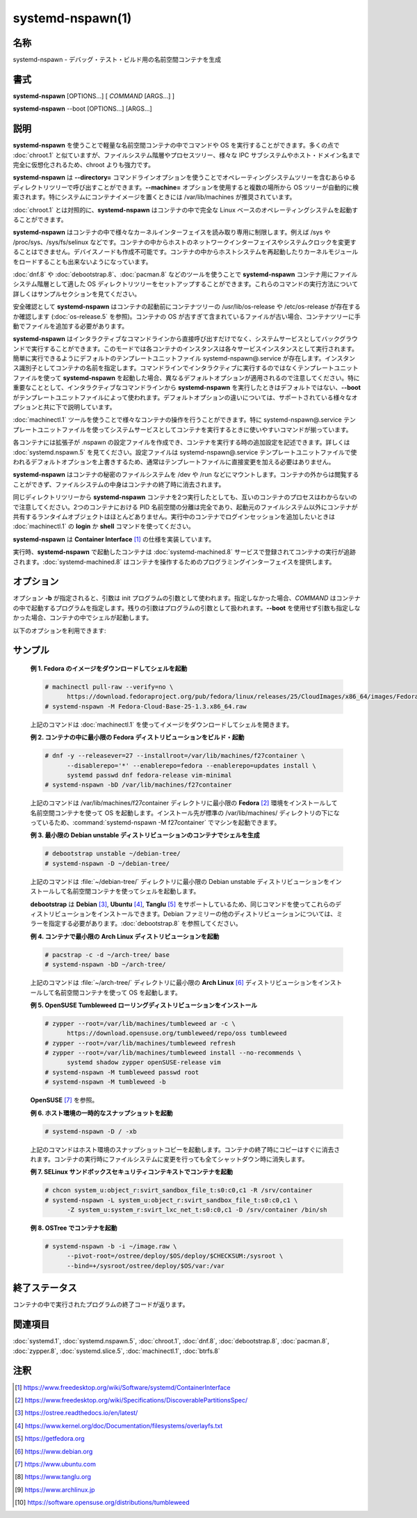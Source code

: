 systemd-nspawn(1)
==================

名称
--------

systemd-nspawn - デバッグ・テスト・ビルド用の名前空間コンテナを生成

書式
--------

**systemd-nspawn** [OPTIONS...] [ *COMMAND* [ARGS...] ]

**systemd-nspawn** --boot [OPTIONS...] [ARGS...]

説明
-----------

**systemd-nspawn** を使うことで軽量な名前空間コンテナの中でコマンドや OS を実行することができます。多くの点で :doc:`chroot.1` と似ていますが、ファイルシステム階層やプロセスツリー、様々な IPC サブシステムやホスト・ドメイン名まで完全に仮想化されるため、chroot よりも強力です。

**systemd-nspawn** は **--directory=** コマンドラインオプションを使うことでオペレーティングシステムツリーを含むあらゆるディレクトリツリーで呼び出すことができます。**--machine=** オプションを使用すると複数の場所から OS ツリーが自動的に検索されます。特にシステムにコンテナイメージを置くときには /var/lib/machines が推奨されています。

:doc:`chroot.1` とは対照的に、**systemd-nspawn** はコンテナの中で完全な Linux ベースのオペレーティングシステムを起動することができます。

**systemd-nspawn** はコンテナの中で様々なカーネルインターフェイスを読み取り専用に制限します。例えば /sys や /proc/sys、/sys/fs/selinux などです。コンテナの中からホストのネットワークインターフェイスやシステムクロックを変更することはできません。デバイスノードも作成不可能です。コンテナの中からホストシステムを再起動したりカーネルモジュールをロードすることも出来ないようになっています。

:doc:`dnf.8` や :doc:`debootstrap.8`、:doc:`pacman.8` などのツールを使うことで **systemd-nspawn** コンテナ用にファイルシステム階層として適した OS ディレクトリツリーをセットアップすることができます。これらのコマンドの実行方法について詳しくはサンプルセクションを見てください。

安全確認として **systemd-nspawn** はコンテナの起動前にコンテナツリーの /usr/lib/os-release や /etc/os-release が存在するか確認します (:doc:`os-release.5` を参照)。コンテナの OS が古すぎて含まれているファイルが古い場合、コンテナツリーに手動でファイルを追加する必要があります。

**systemd-nspawn** はインタラクティブなコマンドラインから直接呼び出すだけでなく、システムサービスとしてバックグラウンドで実行することができます。このモードでは各コンテナのインスタンスは各々サービスインスタンスとして実行されます。簡単に実行できるようにデフォルトのテンプレートユニットファイル systemd-nspawn@.service が存在します。インスタンス識別子としてコンテナの名前を指定します。コマンドラインでインタラクティブに実行するのではなくテンプレートユニットファイルを使って **systemd-nspawn** を起動した場合、異なるデフォルトオプションが適用されるので注意してください。特に重要なこととして、インタラクティブなコマンドラインから **systemd-nspawn** を実行したときはデフォルトではない、**--boot** がテンプレートユニットファイルによって使われます。デフォルトオプションの違いについては、サポートされている様々なオプションと共に下で説明しています。

:doc:`machinectl.1` ツールを使うことで様々なコンテナの操作を行うことができます。特に systemd-nspawn@.service テンプレートユニットファイルを使ってシステムサービスとしてコンテナを実行するときに使いやすいコマンドが揃っています。

各コンテナには拡張子が .nspawn の設定ファイルを作成でき、コンテナを実行する時の追加設定を記述できます。詳しくは :doc:`systemd.nspawn.5` を見てください。設定ファイルは systemd-nspawn@.service テンプレートユニットファイルで使われるデフォルトオプションを上書きするため、通常はテンプレートファイルに直接変更を加える必要はありません。

**systemd-nspawn** はコンテナの秘密のファイルシステムを /dev や /run などにマウントします。コンテナの外からは閲覧することができず、ファイルシステムの中身はコンテナの終了時に消去されます。

同じディレクトリツリーから **systemd-nspawn** コンテナを2つ実行したとしても、互いのコンテナのプロセスはわからないので注意してください。2つのコンテナにおける PID 名前空間の分離は完全であり、起動元のファイルシステム以外にコンテナが共有するランタイムオブジェクトはほとんどありません。実行中のコンテナでログインセッションを追加したいときは :doc:`machinectl.1` の **login** か **shell** コマンドを使ってください。

**systemd-nspawn** は **Container Interface** [#]_ の仕様を実装しています。

実行時、**systemd-nspawn** で起動したコンテナは :doc:`systemd-machined.8` サービスで登録されてコンテナの実行が追跡されます。:doc:`systemd-machined.8` はコンテナを操作するためのプログラミングインターフェイスを提供します。

オプション
----------

オプション **-b** が指定されると、引数は init プログラムの引数として使われます。指定しなかった場合、*COMMAND* はコンテナの中で起動するプログラムを指定します。残りの引数はプログラムの引数として扱われます。**--boot** を使用せず引数も指定しなかった場合、コンテナの中でシェルが起動します。

以下のオプションを利用できます:

.. option:: -D, --directory=

   コンテナのルートファイルシステムとして使用するディレクトリ。

   **--directory=** も **--image=** も指定しなかった場合、**--machine=** で指定されたマシン名と同じ名前のディレクトリを検索してディレクトリが決定されます。正確な検索パスについては :doc:`machinectl.1` の "Files and Directories" セクションを参照してください。

.. option:: --template=

   コンテナのルートディレクトリのテンプレートとして使用するディレクトリあるいは "btrfs" サブボリューム。このオプションを指定していてコンテナのルートディレクトリ (**--directory=** で指定) が存在しない場合、"btrfs" スナップショット (サポートされている場合) あるいはプレーンディレクトリ (サポートされていない場合) としてディレクトリが作成されてテンプレートツリーからファイルが生成されます。理想的には、指定されたテンプレートパスが "btrfs" サブボリュームのルートだった場合、シンプルな copy-on-write スナップショットが取得され、一瞬でルートディレクトリが作成されます。指定されたテンプレートパスが "btrfs" サブボリュームのルートではなかった場合 (あるいは "btrfs" ファイルシステムでもない場合)、ツリーがコピーされるため (ファイルシステムが copy-on-write をサポートしている場合、copy-on-write が使われる可能性があります)、ディレクトリを作成するのにかかる時間が大幅に増える可能性があります。**--image=** や **--ephemeral** と一緒に指定することはできません。

   このスイッチではホスト名やマシン ID などのインスタンスを識別する設定は変わらないので注意してください。

.. option:: -x, --ephemeral

   指定した場合、ファイルシステムの一時的なスナップショットを使ってコンテナが実行され、コンテナの終了時に即座に消去されます。**--template=** と一緒に指定することはできません。

   このスイッチではホスト名やマシン ID などのインスタンスを識別する設定は変わらないので注意してください。

.. option:: -i, --image=

   コンテナのルートディレクトリをマウントするディスクイメージ。通常のファイルまたはブロックデバイスノードを指定します。ファイルまたはデバイスには以下のいずれかが含まれている必要があります:

   * MBR パーティションテーブルと、タイプ 0x83 で bootable とマークされたシングルパーティション。
   * GUID パーティションテーブル (GPT) と、タイプ 0fc63daf-8483-4772-8e79-3d69d8477de4 のシングルパーティション。
   * GUID パーティションテーブル (GPT) と、コンテナのルートディレクトリとしてマウントされるようマークしたルートパーティション。任意で、GPT イメージにはホーム・サーバーデータパーティションを含めることができ、コンテナの適切な場所にマウントされます。全てのパーティションは **Discoverable Partitions Specification** [#]_ で定義されているパーティションタイプで識別します。
   * パーティションテーブルなし、イメージ全体にまたがるシングルファイルシステム。

   GPT イメージの場合、EFI システムパーティション (ESP) が発見されると、自動的に /efi (またはフォールバックの /boot) にマウントされます (同名のディレクトリが存在していて空の場合)。

   LUKS で暗号化されたパーティションは自動的に復号化されます。また、GPT イメージでは **--root-hash=** オプションによってハッシュパーティションのルートハッシュが指定されている場合、dm-verity データ整合性ハッシュパーティションが設定されます。

   他のパーティション、不明なパーティションやスワップパーティションなどはマウントされません。**--directory=** や **--template=** と一緒に指定することはできません。

.. option:: --root-hash=

   16進数でデータ整合性 (dm-verity) ルートハッシュを指定します。使用するイメージに適切な整合性データが含まれている場合 (上を参照)、このオプションによって dm-verity によるデータ整合性チェックが有効になります。指定するハッシュは整合性データのルートハッシュと一致している必要があります。通常は256ビット以上です (SHA256 の場合、16進数では64文字になります)。このオプションが指定されなかった場合、イメージファイルに "user.verity.roothash" 拡張ファイル属性が設定されていたときは (:doc:`xattr.7` を参照)、16進数の文字列としてルートハッシュが読み込まれます。拡張ファイル属性がないときは (あるいはファイルシステムによってサポートされていない場合)、イメージファイルと同じディレクトリに .roothash 拡張子のファイルが存在していてファイル名が同じ場合、同じく16進数の文字列として自動的に読み込まれて使用されます。

.. option:: -a, --as-pid2

   PID 1 (init) ではなく ID (PID) 2 プロセスとしてシェルまたは指定したプログラムを起動します。デフォルトでは、このオプションや **--boot** が使われなかった場合、選択したプログラムは PID 1 のプロセスとして実行されます。UNIX では PID 1 は特殊な意味を持ちます。例えば、PID 1 プロセスは親となった全てのプロセスを回収して、**sysvinit** 互換のシグナル処理を実装する必要があります (例えば SIGINT では再起動、SIGTERM では再実行、SIGHUP では設定のリロードなどを行います)。**--as-pid2** を使用すると最小限のスタブ init プロセスが PID 1 で起動して、選択したプログラムは PID 2 で実行されます (特殊な機能を実装する必要がなくなります)。スタブ init プロセスは必要に応じてプロセスを回収してシグナルに反応します。コンテナの中で任意のコマンドを実行するときはこのモードを使用することを推奨します。使用しないときはコマンドを PID 1 として正しく実行できるように改造しなければなりません。つまり、コマンドが init やシェル実装でないかぎり、ほとんど全てのコマンドでこのスイッチを使用するべきです。init やシェルは大抵 PID 1 として実行できるようになっています。このオプションは **--boot** と組み合わせることができません。

.. option:: -b, --boot

   シェルやユーザー指定のプログラムの代わりに、自動的に init プログラムを検索して PID 1 として実行します。このオプションを使用した場合、コマンドラインの引数は init プログラムの引数として使われます。このオプションは **--as-pid2** と組み合わせることができません。

   以下の表は様々な実行モードと **--as-pid2** (上を参照) の関係を説明しています:

   **表 1. 実行モード**

   ================================================= ========================================================================================
   スイッチ                                          説明
   ================================================= ========================================================================================
   **--as-pid2** と **--boot** のどちらも指定しない  指定したパラメータはコマンドラインとして解釈され、コンテナの中で PID 1 として実行される。
   **--as-pid2** を指定する                          指定したパラメータはコマンドラインとして解釈され、コンテナの中で PID 2 として実行される。
                                                     スタブ init プロセスが PID 1 として実行される。
   **--boot** を指定する                             init プログラムが自動的に検索されて、コンテナの中で PID 1 として実行される。
                                                     指定したパラメータはプロセスの実行パラメータとして使用される。
   ================================================= ========================================================================================

   .. note::

      systemd-nspawn@.service テンプレートユニットファイルを使用するときは **--boot** がデフォルトの実行モードです。

.. option:: --chdir=

   コンテナの中でプロセスを実行する前に指定した作業ディレクトリに移動します。コンテナのファイルシステム名前空間の絶対パスで指定します。

.. option:: --pivot-root=

   指定したディレクトリをコンテナの中の / にして、コンテナの古いルートはアンマウントするか、他の指定したディレクトリの中心になります。パスをひとつだけ指定した場合、指定したパスが / になって古いルートはアンマウントされます。もしくは新しいルートパスをコロンで区切って古いルートのマウント先を指定した場合、新しいルートパスが / になり、古い / は別のディレクトリになります。パスはどちらも絶対パスで、コンテナのファイルシステム名前空間で解決されます。

   このオプションはブートするディレクトリが複数存在するコンテナのためにあります。例えば、複数の **OSTree** [#]_ をデプロイする場合など。通常時にルートとしてマウントするディレクトリを選択してコンテナの PID 1 を起動する、ブートローダーと初期 RAM ディスクの挙動をエミュレートしています。

.. option:: -u, --user=

   コンテナに移行後、コンテナのユーザーデータベースで定義されている指定ユーザーに変わります。他の systemd-nspawn の機能と同じように、これはセキュリティ機能ではなく偶発的に破壊的な操作を行ってしまわないための防護として用意されています。

.. option:: -M, --machine=

   コンテナのマシンの名前を設定します。この名前は実行時に (:doc:`machinectl.1` などのツールで) コンテナを識別するのに使うことができます。また、コンテナのホスト名を初期化するのにも使われます (ただしコンテナによって上書きされる可能性はあります)。指定しなかった場合、コンテナのルートディレクトリのパスの最後の部分が使われます。**--ephemeral** モードが選択されているときはランダムな識別子が後ろに付きます。選択されたルートディレクトリがホストのルートディレクトリの場合はホストのホスト名がデフォルトで使用されます。

.. option:: --uuid=

   指定された UUID をコンテナに設定します。init システムは UUID で /etc/machine-id を初期化します (ファイルがまだ設定されていない場合)。このオプションが効果を発揮するのはコンテナの /etc/machine-id が作成されていない場合だけなので注意してください。

.. option:: -S, --slice=

   デフォルトの machine.slice の代わりに、指定された slice でコンテナを作成します。マシンが独自の scope ユニットで実行される場合 (**--keep-unit** が使われていない場合) にのみ適用されます。

.. option:: --property=

   マシンに登録する scope ユニットのユニットプロパティを設定します。マシンが独自の scope ユニットで実行される場合 (**--keep-unit** が使われていない場合) にのみ適用されます。:command:`systemctl set-property` と同じ形式でユニットプロパティを指定します。コンテナのメモリ制限などを設定するのに有用。

.. option:: --private-users=

   ユーザー名前空間を制御します。有効にした場合、コンテナはプライベートな UNIX ユーザーとグループ id (UID と GID) で動作するようになります。また、コンテナで使用されるプライベート UID/GID (コンテナのルートユーザー 0 以上) がホストで他の用途に使われていない UID/GID (ホストの UID/GID 65536 以上の範囲) にマッピングされます。パラメータは以下のように指定します:

      1. コロンで区切った数字をひとつまたはふたつ指定した場合、ユーザー名前空間がオンになります。最初のパラメータはコンテナに割り当てられる最初のホストの UID/GID を指定し、二番目のパラメータはコンテナに割り当てられる UID/GID の数を指定します。二番目のパラメータを省略した場合、65536個の UID/GID が割り当てられます。

      2. パラメータを省略した場合、あるいは true を指定した場合、ユーザー名前空間がオンになります。使用する UID/GID の範囲はコンテナのディレクトリツリーのルートディレクトリのファイル所有者から自動的に決定されます。このオプションを使用するときは、ディレクトリツリーをあらかじめ用意してください。そしてディレクトリツリーのファイルとディレクトリが全て使用したい範囲の UID/GID によって所有されていることを確認してください。また、使用するファイルの ACL が適切な範囲の UID/GID を排他的に参照していることを確認してください。このモードを使用する場合、コンテナに割り当てられる UID/GID の数は65536個になり、ルートディレクトリの UID/GID は 65536 の倍数である必要があります。

      3. パラメータが false の場合、ユーザー名前空間はオフになります。デフォルトの設定です。

      4. 特殊な値 "pick" はユーザー名前空間をオンにします。この場合 UID/GID の範囲は自動的に選択されます。最初に、コンテナのディレクトリツリーのファイル所有者が読み込まれます。そしてシステムで他の用途に使われていないかどうか確認されます (特に、他のコンテナが使用していないこと)。チェックして問題なければ、"yes" が指定されたときと同じようにこの方法で UID/GID の範囲が決まります。チェックで問題があった場合 (ルートディレクトリのファイル所有者で示される UID/GID の範囲が他の場所で使われている場合)、ホストの UID/GID の 524288 から 1878982656 までの中からランダムで未使用の新しい65536個の UID/GID の範囲が選ばれます (最初の数字はかならず 65536 の倍数になります)。この設定を使うと **--private-users-chown** も有効になり (下を参照)、コンテナのディレクトリツリーのファイルとディレクトリが選択された範囲の適当なユーザーによって所有されるようになります。このオプションを使うことでユーザー名前空間の挙動が完全に自動化されます。まだ使用したことがないコンテナイメージを初めて呼び出したとき、新しい UID/GID が選択され、(高価な) ファイル所有権変更操作が行われます。ただし、2回目以降のコンテナ実行は安価になります (選択された UID/GID の範囲を別の用途で割り当てないかぎり)。

   コンテナの利用可能な UID/GID の範囲が16ビットを上回るように、コンテナには最低でも65536個の UID/GID を割り当てることが推奨されています。セキュリティを高めるために、重複する UID/GID を複数のコンテナに割り当てないでください。ホストの32ビットの UID/GID のうち上位16ビットをコンテナの識別子として使用し、下位の16ビットで使用するコンテナの UID/GID をエンコードすると良いでしょう。**--private-users=pick** オプションを使用するとこの挙動が適用されます。

   ユーザー名前空間を使うとき、各コンテナに割り当てられる GID の範囲は常に UID の範囲と同じになります。

   大抵の場合、**--private-users=pick** オプションを使用することを推奨します。コンテナのセキュリティを大いに強化することができ、大体の場合は全て自動的に操作してくれるためです。

   選択された UID/GID の範囲は :file:`/etc/passwd` や :file:`/etc/group` には書き込まれないので注意してください。事実、範囲の割当はどこにも永続的には保存されません。例外はコンテナのファイルとディレクトリのファイル所有権だけです。

   ユーザー名前空間を使用する場合、ディスクのファイル所有権が名前空間に反映され、コンテナのファイルやディレクトリは全てコンテナの実効的なユーザーとグループ ID によって所有されます。コンテナイメージからファイルをコピーするときは UID/GID のずれにあわせて数字の UID/GID を補正する必要があるので注意してください。

.. option:: --private-users-chown

   指定した場合、コンテナのディレクトリツリーの全てのファイルとディレクトリがコンテナ用に選択された適切な UID/GID によって所有されるようになります (上を参照)。コンテナのディレクトリツリー全体で再帰的に操作が繰り返されるため、リソース消費が大きくなる可能性があります。ファイルの所有権だけでなく、ファイルの ACL も同じく設定されます。

   **--private-users=pick** を使用したときは自動的にこのオプションも有効になります。ユーザー名前空間を使わないときはこのオプションは効果がありません。

.. option:: -U

   カーネルがユーザー名前空間機能をサポートしている場合、**--private-users=pick** **--private-users-chown** **--private-users=no** と同じ効果をもたらします。

   systemd-nspawn@.service テンプレートユニットファイルを使うときは **-U** はデフォルトで使用されます。

   .. note::

      **--private-users-chown** (または **-U**) によるファイルシステムの変更は以下のように最初の UID を 0 として操作を再実行することで元に戻せます:

         systemd-nspawn ... --private-users=0 --private-users-chown

.. option:: --private-network

   ホストからコンテナのネットワークを切断します。コンテナの全てのネットワークインターフェイスが利用不可能になります。例外はループバックデバイスと **--network-interface=** と **--network-veth** で指定したインターフェイスだけです。このオプションを指定した場合、コンテナのケイパビリティに CAP_NET_ADMIN ケイパビリティが追加されます。ケイパビリティの追加は **--drop-capability=** を使うことで無効化できます。このオプションを指定しない場合 (あるいは下のオプションのどれかを使用した場合)、コンテナはホストのネットワークに完全にアクセスできるようになります。

.. option:: --network-namespace-path=

   コンテナが動作するカーネルネットワーク空間を表すファイルのパスを指定します。指定するパスは /proc/$PID/ns/net 下のネットワーク名前空間でなければなりません (バインドマウントすることもできます)。コンテナが指定したネットワーク名前空間を使うようになります。ユースケースとしては :doc:`ip-netns.8` で作成した /run/netns のネットワーク名前空間を指定するなどが考えられます (例: **--network-namespace-path=/run/netns/foo**)。このオプションは **--private-network** や **--network-interface=** など他のネットワーク関連のオプションと組み合わせて使うことはできません。

.. option:: --network-interface=

   コンテナに指定したネットワークインターフェイスを割り当てます。指定したネットワークは呼び出した名前空間からは削除されコンテナの中に配置されます。コンテナの終了時に、インターフェイスはホストの名前空間に戻されます。**--network-interface=** を使うと黙示的に **--private-network** も有効になります。このオプションは複数使用して複数のネットワークインターフェイスをコンテナに追加することが可能です。

.. option:: --network-macvlan=

   指定された Ethernet ネットワークインターフェイスの "macvlan" インターフェイスを作成してコンテナに追加します。"macvlan" インターフェイスは仮想のインターフェイスで、既存の物理 Ethernet リンクに二番目の MAC アドレスを追加します。コンテナのインターフェイスはホストのインターフェイスと同じ名前に "mv-" が前に付くようになります。**--network-macvlan=** を使うと黙示的に **--private-network** も有効になります。このオプションは複数使用して複数のネットワークインターフェイスをコンテナに追加することが可能です。

.. option:: --network-ipvlan=

   指定された Ethernet ネットワークインターフェイスの "ipvlan" インターフェイスを作成してコンテナに追加します。"ipvlan" インターフェイスは "macvlan" インターフェイスと同じように仮想のインターフェイスで、指定したインターフェイスと同じ MAC アドレスを使用します。コンテナのインターフェイスはホストのインターフェイスと同じ名前に "iv-" が前に付くようになります。**--network-ipvlan=** を使うと黙示的に **--private-network** も有効になります。このオプションは複数使用して複数のネットワークインターフェイスをコンテナに追加することが可能です。

.. option:: -n, --network-veth

   ホストとコンテナの間に仮想 Ethernet リンク ("veth") を作成します。Ethernet リンクのホスト側はコンテナの名前の前に "ve-" が付いたネットワークインターフェイスで利用することができます (**--machine=** で指定できます)。Ethernet リンクのコンテナ側の名前は "host0" となります。**--network-veth** オプションを使うと黙示的に **--private-network** も有効になります。

   :doc:`systemd-networkd.service.8` はデフォルトでホスト側のインターフェイスにマッチするネットワークファイル /usr/lib/systemd/network/80-container-ve.network が含まれており、DHCP で作成された仮想リンクの自動アドレスプロビジョニングが有効になって、ホストの外部ネットワークインターフェイスに自動的に IP ルーティングされます。また、コンテナ側のインターフェイスにマッチする /usr/lib/systemd/network/80-container-host0.network も含まれており、DHCP で自動的にクライアントにアドレスが割り当てれる設定が書かれています。ホストとコンテナの両方で systemd-networkd を動作させている場合、コンテナからホストへの IP 通信が自動的に確立して、外部ネットワークにも接続できるようになっています。

   systemd-nspawn@.service テンプレートユニットファイルを使用する場合、**--network-veth** はデフォルトで使用されます。

.. option:: --network-veth-extra=

   ホストとコンテナ間の仮想 Ethernet リンクを追加します。コロンで区切ってホストのインターフェイス名とコンテナのインターフェイス名を指定します。後者を省略した場合、ホストとコンテナの両方で同じ名前が割り当てられます。このスイッチは **--network-veth** と独立して使用することができ、複数指定することもできます。**--network-bridge=** は **--network-veth-extra=** で作成されたインターフェイスには効果が及ばないので注意してください。

.. option:: --network-bridge=

   指定した Ethernet ブリッジインターフェイスに **--network-veth** で作成した Ethernet リンクのホスト側を追加します。ブリッジデバイスの有効なネットワークインターフェイス名を指定してください。**--network-bridge=** を使用すると **--network-veth** が黙示的に有効になります。このオプションを使用した場合、Ethernet リンクのホスト側はプリフィックスとして "ve-" ではなく "vb-" を使用します。

.. option:: --network-zone=

   コンテナに仮想 Ethernet リンク ("veth") を作成して自動的に管理されている Ethernet ブリッジインターフェイスに追加します。ブリッジインターフェイスの名前は指定された引数の前に "vz-" が付いたものになります。名前を設定した最初のコンテナを起動したときにブリッジインターフェイスが自動的に作成されます。そして名前を設定した最後のコンテナが終了したときに自動的に削除されます。そのため、この方法で設定したブリッジインターフェイスは参照しているコンテナが実行中のときのみ存在することになります。このオプションは **--network-bridge=** とよく似ていますが、ブリッジデバイスを自動的に作成・削除するところが違いです。

   この設定を使うことで共通の仮想 Ethernet ベースのブロードキャストドメインに関連するコンテナを複数配置することができ、ここではドメインのことを「ゾーン」と呼びます。コンテナはそれぞれゾーンのどれかに属することになりますが、ゾーンには任意の数のコンテナを含めることができます。ゾーンはそれぞれ名前を使って参照します。名前は自由に決めることが可能です ("vz-" を前に付けたときに有効なネットワークインターフェイスの名前になるかぎり)。様々なコンテナに同時に **--network-zone=** スイッチで同じ名前を指定してコンテナをひとつのゾーンにまとめることができます。

   :doc:`systemd-networkd.service.8` にはデフォルトでブリッジインターフェイスにマッチするネットワークファイル /usr/lib/systemd/network/80-container-vz.network が含まれており、DHCP で作成された仮想リンクの自動アドレスプロビジョニングが有効になって、ホストの外部ネットワークインターフェイスに自動的に IP ルーティングされます。大抵の場合は **--network-zone=** を使うことで複数のローカルコンテナをホストに完全自動で接続されて、外部ネットワークにも接続できるようになっています。

.. option:: -p, --port=

   プライベートネットワークが有効になっている場合、ホストの IP ポートをコンテナの IP ポートにマッピングします。1 から 65535 の範囲のホストのポート番号と、同じく 1 から 65535 の範囲のコンテナのポート番号を、コロンで区切ってプロトコルの識別子 ("tcp" または "udp") を指定します。プロトコルの識別子と区切りのコロンは省略することができ、その場合は "tcp" が使われます。コンテナのポート番号とコロンを省略した場合、ホストのポートと同じポートが使われます。このオプションは **--network-veth**, **--network-zone=**, **--network-bridge=** などでプライベートネットワークが使われている場合にのみ使用可能です。

.. option:: -Z, --selinux-context=

   コンテナのプロセスをラベリングするのに使用する SELinux セキュリティコンテキストを設定します。

.. option:: -L, --selinux-apifs-context=

   コンテナの仮想 API ファイルシステムのファイルをラベリングするのに使用する SELinux セキュリティコンテキストを設定します。

.. option:: --capability=

   コンテナに付与するケイパビリティをひとつまたは複数指定します。カンマで区切ってケイパビリティの名前を指定してください。詳しくは :doc:`capabilities.7` を参照。どんなときでも次のケイパビリティは付与されるので注意してください: CAP_AUDIT_CONTROL, CAP_AUDIT_WRITE, CAP_CHOWN, CAP_DAC_OVERRIDE, CAP_DAC_READ_SEARCH, CAP_FOWNER, CAP_FSETID, CAP_IPC_OWNER, CAP_KILL, CAP_LEASE, CAP_LINUX_IMMUTABLE, CAP_MKNOD, CAP_NET_BIND_SERVICE, CAP_NET_BROADCAST, CAP_NET_RAW, CAP_SETFCAP, CAP_SETGID, CAP_SETPCAP, CAP_SETUID, CAP_SYS_ADMIN, CAP_SYS_BOOT, CAP_SYS_CHROOT, CAP_SYS_NICE, CAP_SYS_PTRACE, CAP_SYS_RESOURCE, CAP_SYS_TTY_CONFIG。**--private-network** を指定した場合、CAP_NET_ADMIN も加わります。特殊な値として "all" を指定すると、全てのケイパビリティが付与されます。

.. option:: --drop-capability=

   コンテナから剥奪するケイパビリティをひとつまたは複数指定します。コンテナをデフォルトよりも少ないケイパビリティで動作させることができます (上を参照)。

.. option:: --system-call-filter=

   コンテナに適用するシステムコールフィルターを変更します。システムコールの名前あるいはグループの名前を空白で区切って指定します (後者は :doc:`systemd-analyze.1` の :command:`syscall-filter` コマンドのように、"@" を前に付けます)。指定したシステムコールは許可されます。指定するリストには任意で "~" を前に付けることができ、その場合は指定したシステムコールは禁止されます。このコマンドラインオプションを複数回使用した場合、設定したリストはまとめられます。許可・禁止両方のリスト ("~" プリフィックスがあるシステムコールのリストとそうではないリスト) を設定した場合、禁止リストが許可リストよりも優先されます。:command:`systemd-nspawn` は常にシステムコールのホワイトリストを実装しており、このコマンドラインオプションはデフォルトのホワイトリストからエントリを ("~" プリフィックスの有無に応じて) 追加・削除します。**--capabilities=** を使って追加ケイパビリティを指定したときは適用されるシステムコールフィルターが変わるので注意してください。

.. option:: --kill-signal=

   nspawn が SIGTERM を受け取ったときにコンテナを正しくシャットダウンするためにコンテナの PID 1 に送信するプロセスシグナルを指定します。**--boot** を使用した場合のデフォルトは SIGRTMIN+3 です (systemd 準拠の init システムでは SIGRTMIN+3 でシャットダウンが行われます)。利用可能なシグナルについては :doc:`signal.7` を参照してください。

.. option:: --link-journal=

   コンテナのジャーナルをホストシステムから閲覧できるようにするか制御します。有効にした場合、ホストからコンテナのジャーナルファイルが閲覧できるようになります (ただし逆は不可能です)。"no", "host", "try-host", "guest", "try-guest", "auto" のどれかを指定してください。"no" の場合、ジャーネルはリンクされません。"host" の場合、ジャーナルファイルはホストのファイルシステムに保存され (/var/log/journal/*machine-id*)、サブディレクトリはコンテナの同じ場所にバインドマウントされます。"guest" の場合、ジャーナルファイルはゲストのファイルシステムに保存され (/var/log/journal/*machine-id*)、サブディレクトリはホストの同じ場所にシンボリックリンクが作成されます。"try-host" と "try-guest" はホストのジャーナルが永続的でない場合も保存に失敗しません。"auto" (デフォルト) の場合、/var/log/journal のサブディレクトリが存在すれば、コンテナにバインドマウントされます。サブディレクトリが存在しない場合、リンクは作成されません。事実上は、コンテナを一度でも "guest" または "host" で起動すれば、それ以降はデフォルトの "auto" を使っても永続的にジャーナルのリンクが機能します。

   systemd-nspawn@.service テンプレートユニットファイルを使用するときは **--link-journal=try-guest** がデフォルトになります。

.. option:: -j

   **--link-journal=try-guest** と同じです。

.. option:: --read-only

   コンテナのルートファイルシステムを読み取り専用でマウントします。

.. option:: --bind=, --bind-ro=

   ホストのファイルやディレクトリをコンテナにバインドマウントします。パスをひとつだけ指定した場合、指定したパスはホストからコンテナの同じパスにマウントされます。コロンで区切ってパスを2つ指定した場合、最初に指定したパスがホストのリンク元 (ソース) となり、2番目のパスがコンテナのリンク先 (宛先) になります。さらにコロンで区切って3番目の値を指定した場合、リンク元・リンク先のパスとマウントオプションとなります。ソースパスは任意で "+" 文字を前に付けることができ、その場合、ソースパスはイメージのルートディレクトリからの相対パスと解釈されます。コンテナのイメージ内にバインドマウントを設定することが可能です。ソースパスは空文字を指定することもでき、その場合はホストの /var/tmp ディレクトリ下の一時ディレクトリが使用されます。一時ディレクトリはコンテナのシャットダウン時に自動的に削除されます。マウントオプションはカンマで区切ります。現在のところ、**rbind** と **norbind** が使用でき、再帰的なバインドマウントを使用するか通常のバインドマウントを使用するか制御できます。デフォルトは "rbind" です。バックスラッシュはエスケープとして処理されるため、パスの中にコロンが含まれる場合は "\:" を使うことで指定できます。このオプションは複数回指定してバインドマウントポイントを複数作成することができます。**--bind-ro=** は読み取り専用のバインドマウントを作成します。

   このオプションを **--private-users** と組み合わせて使用した場合、作成されるマウントポイントの所有者は **nobody** ユーザーとなります。マウントとファイル、ディレクトリはホストのユーザーとグループによって所有されることになりますが、コンテナには該当するユーザーもグループも存在しないため、ワイルドカードの UID 65534 (nobody) で認識されることになるためです。そのようなバインドマウントを作成するときは、**--bind-ro=** を使って読み取り専用にすることを推奨します。

.. option:: --tmpfs=

   tmpfs ファイルシステムをコンテナにマウントします。tmpfs インスタンスをマウントする先を絶対パスで指定します (その場合はディレクトリのアクセスモードは 0755 になり、所有権は root/root となります)。もしくは任意でパスとマウントオプションの文字列をコロンで区切って指定できます (その場合はアクセスモードと所有者は特に指定されないかぎりカーネルのデフォルトで選択されます)。このオプションは /var などのディレクトリを tmpfs としてマウントして、**--read-only** と組わせてステートレスシステムにしたい場合に有用です。バックスラッシュはエスケープとして処理されるため、パスの中にコロンが含まれる場合は "\:" を使うことで指定できます。

.. option:: --overlay=, --overlay-ro=

   複数のディレクトリツリーをひとつの overlay ファイルシステムにまとめてコンテナにマウントします。ディレクトリツリーをコロンで区切ったリストとマウント先のマウントポイントを指定してください。

   バックスラッシュはエスケープとして処理されるため、パスの中にコロンが含まれる場合は "\:" を使うことで指定できます。

   3つ以上のパスが指定された場合、最後に指定したパスがコンテナのマウントポイントになります。それ以前のパスは全てホストのディレクトリツリーになり、指定した順番で overlay ファイルシステムに合併されます。したがって一番左のパスが最下層のディレクトリツリーになり、それから右のパスが上部に重なっていく構造をとります。**--overlay=** の代わりに **--overlay-ro=** を使用した場合、読み取り専用の overlay ファイルシステムが作成されます。書き込み可能な overlay ファイルシステムが作成された場合、全ての変更は一番上のディレクトリツリー (最後から2番目に指定したパス) に書き込まれます。

   パスが2つしか指定されなかった場合、2番目に指定したパスがホストから見て一番上層のディレクトリツリーとして使用され、同じくコンテナの overlay ファイルシステムのマウントポイントともなります。パスは最低でも2つ指定する必要があります。

   ソースパスには任意で "+" 文字を前に付けることができます。その場合、イメージのルートディレクトリからの相対パスとして認識されます。一番上層のソースパスは空文字で指定でき、そのときはホストの /var/tmp 下の一時ディレクトリが使用されます。一時ディレクトリはコンテナのシャットダウン時に自動的に削除されます。この挙動はコンテナを動かすときに読み取り専用のコンテナディレクトリを作成したいときに有用です。例えば、"--overlay=+/var::/var" オプションを使うことで書き込み可能な一時ディレクトリを読み取り専用の /var ディレクトリの上に自動的に重ねることが可能です。

   overlay ファイルシステムについて詳しくは **overlayfs.txt** [#]_ を参照してください。overlay ファイルシステムのセマンティクスは通常のファイルシステムとは大きく違うので注意してください。特に書き込み途中のファイルのデバイスと inode 情報は変わる可能性があり、プロセスからは古いバージョンのファイルが見えている可能性があります。このスイッチは自動的に最上位のディレクトリツリーから overlay ファイルシステムの "workdir=" マウントオプションを派生させるので注意してください。そのため、最上位のディレクトリはマウントポイントではないことが重要です (ワーキングディレクトリは最上位のディレクトリツリーと同じファイルシステム上に存在する必要があるため)。また、"lowerdir=" マウントオプションはこのスイッチと逆の順番で積み重ねるパスを受け取ります。

.. option:: -E NAME=VALUE, --setenv=NAME=VALUE

   コンテナの init プロセスに指定する環境変数を "NAME=VALUE" という形式で指定します。デフォルトの変数を上書きしたり変数を追加することができます。このパラメータは複数回使えます。

.. option:: --register=

   :doc:`systemd-machined.8` でコンテナを登録するかどうか制御します。論理値を指定し、デフォルトは "yes" です。コンテナで完全なオペレーティングシステムを実行 (システムとサービスマネージャを PID 1 で実行) する必要がある場合、このオプションを有効にするべきです。:doc:`machinectl.1` でコンテナにアクセスできるようになり :doc:`ps.1` などのツールで表示されるようになります。コンテナでサービスマネージャを動作させない場合、このオプションは "no" に設定することを推奨します。

.. option:: --keep-unit

   コンテナを実行する一時的なスコープユニットを作成するかわりに、**systemd-nspawn** を呼び出したサービスまたはスコープユニットを使用します。**--register=yes** が設定された場合、このユニットは :doc:`systemd-machined.8` で登録されます。サービスユニットの中から :command:`systemd-nspawn` を呼び出すときはこのスイッチを使用するべきで、サービスユニットは **systemd-nspawn** コンテナをひとつ実行するだけにしたほうが良いでしょう。このオプションはユーザーセッションから実行されたときは利用できません。

   **--keep-unit** を指定すると **--slice=** と **--property=** の効果が無効になるので注意してください。**--keep-unit** と **--register=no** を組み合わせると **systemd-machined** によるユニットの割当や登録が全て無効になります。

.. option:: --personality=

   コンテナの :doc:`uname.2` で報告されるアーキテクチャ ("personality") を制御します。現在、"x86" と "x86-64" のみサポートされています。62ビットのホストで32ビットのコンテナを実行する場合に有用です。この設定を使用しない場合、コンテナで認識されるパーソナリティはホストと同じになります。

.. option:: -q, --quiet

   ツールによる状態の出力をオフにします。このスイッチを使用した場合、nspawn からの出力はコンテナ OS のコンソールの出力だけになります。

.. option:: --volatile, --volatile=MODE

   コンテナを volatile モードで起動します。mode パラメータが指定されなかった場合や mode に **yes** を指定した場合、フル volatile モードが有効になります。ルートディレクトリがほとんど何もない無人島状態の "tmpfs" インスタンスとしてマウントされ、OS ツリーの /usr は読み取り専用モードでマウントされます (システムは読み取り専用の OS イメージで初期状態・初期設定で起動し、変更は全てシャットダウン時に消失します)。mode パラメータに **state** と指定した場合、OS ツリーは読み取り専用でマウントされますが、/var は "tmpfs" インスタンスとしてマウントされます (システムは読み取り専用の OS リソースと設定で初期状態から起動し、後者の変更はシャットダウン時に全て失われます)。mode パラメータに **no** と指定した場合 (デフォルト)、OS ツリーは書き込み可能になります。

   このオプションはホスト環境における "systemd.volatile=" カーネルコマンドラインスイッチと同じような機能を提供します。詳しくは :doc:`kernel-command-line.7` を参照してください。

   この設定を有効にしても問題なく動作するコンテナのオペレーティングシステムは /usr だけしかマウントされていなくても起動して、自動的に /var を作成することができ、さらに "--volatile=yes" の場合は /etc も自動生成するようになってなければなりません。

.. option:: --settings=MODE

   **systemd-nspawn** で .nspawn ファイルを検索してコンテナ別の設定を使用するかどうか制御します。論理値か特殊な値として **override** または **trusted** で指定します。

   有効にした場合 (デフォルト)、マシンと同じ名前 (**--machine=** で指定した名前かディレクトリやイメージファイルの名前から取得される) の拡張子が .nspawn の設定ファイルを /etc/systemd/nspawn/ と /run/systemd/nspawn/ から検索します。ファイルが見つかった場合、設定が読み込まれて使用されます。ファイルが見つからなかった場合、イメージファイルと同じディレクトリあるいはコンテナのルートディレクトリの親ディレクトリも検索されます。ファイルが見つかったら同じく設定が読み込まれて使用されますが、潜在的に危険な設定は無視されます。どちらの場合でも、.nspawn ファイルからロードされた設定よりもコマンドラインで指定した設定のほうが優先されます。コンテナの権限を格上げしたりホストのファイルやディレクトリなどのリソースにアクセスする権限を与える設定は危険な設定とみなされます。.nspawn ファイルのフォーマットと中身について詳しくは :doc:`systemd.nspawn.5` を参照してください。

   このオプションを **override** に設定した場合、同じようにファイルが検索され読み込まれますが、優先順位が逆になります: .nspawn ファイルの設定のほうがコマンドラインオプションよりも優先されます。

   このオプションを **trusted** に設定した場合、同じようにファイルが検索され読み込まれますが、ファイルが /etc/systemd/nspawn/ や /run/systemd/nspawn/、あるいはイメージファイルと同じディレクトリやコンテナのルートディレクトリのどこにあったかは関係なく、全ての設定が適用されます。ただし、コマンドライン引数がファイルの設定よりも優先されるのは変わりません。

   無効にした場合、.nspawn ファイルは読み込まれずコマンドラインで指定した設定だけが適用されます。

.. option:: --notify-ready=

   コンテナの init プロセスからの通知のサポートを設定します。**--notify-ready=** では論理値を指定します (**no** と **yes**)。このオプションを **no** にすると systemd-nspawn は init プロセスが作成されたときに systemd に "READY=1" メッセージを通知します。このオプションを **yes** にすると systemd-nspawn はコンテナの init プロセスからの "READY=1" メッセージを待機してから systemd に送信します。通知について詳しくは :doc:`sd_notify.3` を参照。

.. option:: -h, --help

   短いヘルプテキストを表示して終了。

.. option:: --version

   短いバージョン文字列を表示して終了。

サンプル
--------

   **例 1. Fedora のイメージをダウンロードしてシェルを起動**

   .. code-block:: console

      # machinectl pull-raw --verify=no \
            https://download.fedoraproject.org/pub/fedora/linux/releases/25/CloudImages/x86_64/images/Fedora-Cloud-Base-25-1.3.x86_64.raw.xz
      # systemd-nspawn -M Fedora-Cloud-Base-25-1.3.x86_64.raw

   上記のコマンドは :doc:`machinectl.1` を使ってイメージをダウンロードしてシェルを開きます。

   **例 2. コンテナの中に最小限の Fedora ディストリビューションをビルド・起動**

   .. code-block:: console

      # dnf -y --releasever=27 --installroot=/var/lib/machines/f27container \
            --disablerepo='*' --enablerepo=fedora --enablerepo=updates install \
            systemd passwd dnf fedora-release vim-minimal
      # systemd-nspawn -bD /var/lib/machines/f27container

   上記のコマンドは /var/lib/machines/f27container ディレクトリに最小限の **Fedora** [#]_ 環境をインストールして名前空間コンテナを使って OS を起動します。インストール先が標準の /var/lib/machines/ ディレクトリの下になっているため、:command:`systemd-nspawn -M f27container` でマシンを起動できます。

   **例 3. 最小限の Debian unstable ディストリビューションのコンテナでシェルを生成**

   .. code-block:: console

      # debootstrap unstable ~/debian-tree/
      # systemd-nspawn -D ~/debian-tree/

   上記のコマンドは :file:`~/debian-tree/` ディレクトリに最小限の Debian unstable ディストリビューションをインストールして名前空間コンテナを使ってシェルを起動します。

   **debootstrap** は **Debian**  [#]_, **Ubuntu** [#]_, **Tanglu** [#]_ をサポートしているため、同じコマンドを使ってこれらのディストリビューションをインストールできます。Debian ファミリーの他のディストリビューションについては、ミラーを指定する必要があります。:doc:`debootstrap.8` を参照してください。

   **例 4. コンテナで最小限の Arch Linux ディストリビューションを起動**

   .. code-block:: console

      # pacstrap -c -d ~/arch-tree/ base
      # systemd-nspawn -bD ~/arch-tree/

   上記のコマンドは :file:`~/arch-tree/` ディレクトリに最小限の **Arch Linux** [#]_ ディストリビューションをインストールして名前空間コンテナを使って OS を起動します。

   **例 5. OpenSUSE Tumbleweed ローリングディストリビューションをインストール**

   .. code-block:: console

      # zypper --root=/var/lib/machines/tumbleweed ar -c \
            https://download.opensuse.org/tumbleweed/repo/oss tumbleweed
      # zypper --root=/var/lib/machines/tumbleweed refresh
      # zypper --root=/var/lib/machines/tumbleweed install --no-recommends \
            systemd shadow zypper openSUSE-release vim
      # systemd-nspawn -M tumbleweed passwd root
      # systemd-nspawn -M tumbleweed -b

   **OpenSUSE** [#]_ を参照。

   **例 6. ホスト環境の一時的なスナップショットを起動**

   .. code-block:: console

      # systemd-nspawn -D / -xb

   上記のコマンドはホスト環境のスナップショットコピーを起動します。コンテナの終了時にコピーはすぐに消去されます。コンテナの実行時にファイルシステムに変更を行っても全てシャットダウン時に消失します。

   **例 7. SELinux サンドボックスセキュリティコンテキストでコンテナを起動**

   .. code-block:: console

      # chcon system_u:object_r:svirt_sandbox_file_t:s0:c0,c1 -R /srv/container
      # systemd-nspawn -L system_u:object_r:svirt_sandbox_file_t:s0:c0,c1 \
            -Z system_u:system_r:svirt_lxc_net_t:s0:c0,c1 -D /srv/container /bin/sh

   **例 8. OSTree でコンテナを起動**

   .. code-block:: console

      # systemd-nspawn -b -i ~/image.raw \
            --pivot-root=/ostree/deploy/$OS/deploy/$CHECKSUM:/sysroot \
            --bind=+/sysroot/ostree/deploy/$OS/var:/var

終了ステータス
---------------

コンテナの中で実行されたプログラムの終了コードが返ります。

関連項目
--------

:doc:`systemd.1`,
:doc:`systemd.nspawn.5`,
:doc:`chroot.1`,
:doc:`dnf.8`,
:doc:`debootstrap.8`,
:doc:`pacman.8`,
:doc:`zypper.8`,
:doc:`systemd.slice.5`,
:doc:`machinectl.1`,
:doc:`btrfs.8`

注釈
-------

.. [#] https://www.freedesktop.org/wiki/Software/systemd/ContainerInterface
.. [#] https://www.freedesktop.org/wiki/Specifications/DiscoverablePartitionsSpec/
.. [#] https://ostree.readthedocs.io/en/latest/
.. [#] https://www.kernel.org/doc/Documentation/filesystems/overlayfs.txt
.. [#] https://getfedora.org
.. [#] https://www.debian.org
.. [#] https://www.ubuntu.com
.. [#] https://www.tanglu.org
.. [#] https://www.archlinux.jp
.. [#] https://software.opensuse.org/distributions/tumbleweed
